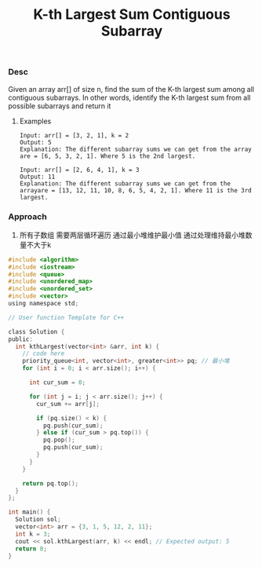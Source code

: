 #+title: K-th Largest Sum Contiguous Subarray

*** Desc
Given an array arr[] of size n, find the sum of the K-th largest sum among all contiguous subarrays. In other words, identify the K-th largest sum from all possible subarrays and return it

**** Examples
#+begin_example
Input: arr[] = [3, 2, 1], k = 2
Output: 5
Explanation: The different subarray sums we can get from the array are = [6, 5, 3, 2, 1]. Where 5 is the 2nd largest.

Input: arr[] = [2, 6, 4, 1], k = 3
Output: 11
Explanation: The different subarray sums we can get from the arrayare = [13, 12, 11, 10, 8, 6, 5, 4, 2, 1]. Where 11 is the 3rd largest.
#+end_example

*** Approach
1. 所有子数组 需要两层循环遍历
   通过最小堆维护最小值
   通过处理维持最小堆数量不大于k
#+begin_src c
#include <algorithm>
#include <iostream>
#include <queue>
#include <unordered_map>
#include <unordered_set>
#include <vector>
using namespace std;

// User function Template for C++

class Solution {
public:
  int kthLargest(vector<int> &arr, int k) {
    // code here
    priority_queue<int, vector<int>, greater<int>> pq; // 最小堆
    for (int i = 0; i < arr.size(); i++) {

      int cur_sum = 0;

      for (int j = i; j < arr.size(); j++) {
        cur_sum += arr[j];

        if (pq.size() < k) {
          pq.push(cur_sum);
        } else if (cur_sum > pq.top()) {
          pq.pop();
          pq.push(cur_sum);
        }
      }
    }

    return pq.top();
  }
};

int main() {
  Solution sol;
  vector<int> arr = {3, 1, 5, 12, 2, 11};
  int k = 3;
  cout << sol.kthLargest(arr, k) << endl; // Expected output: 5
  return 0;
}

#+end_src
